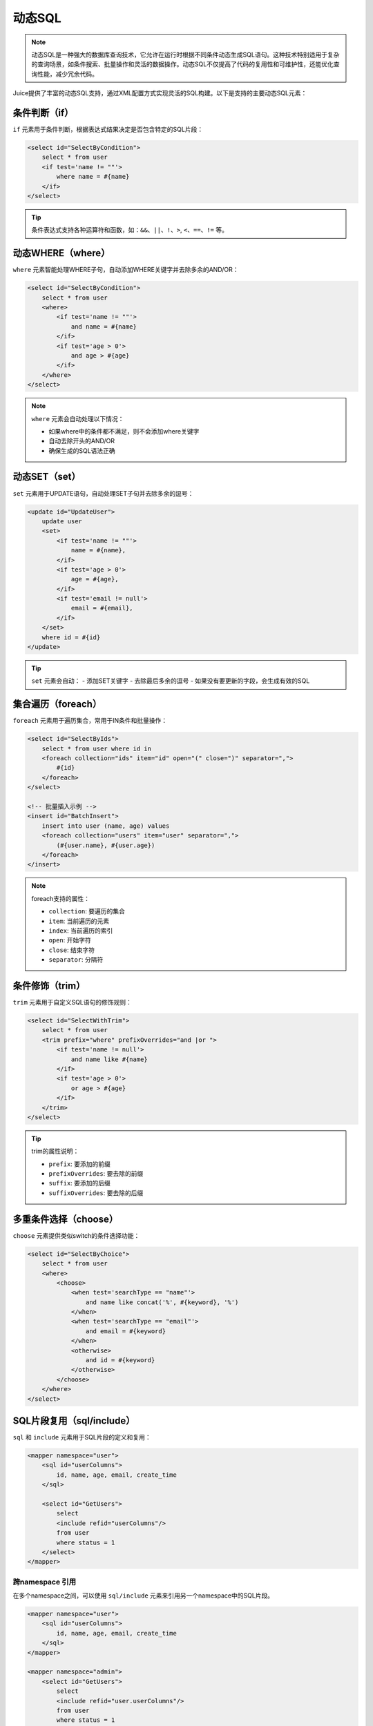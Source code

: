 动态SQL
============

.. note::

    动态SQL是一种强大的数据库查询技术，它允许在运行时根据不同条件动态生成SQL语句。这种技术特别适用于复杂的查询场景，如条件搜索、批量操作和灵活的数据操作。动态SQL不仅提高了代码的复用性和可维护性，还能优化查询性能，减少冗余代码。

Juice提供了丰富的动态SQL支持，通过XML配置方式实现灵活的SQL构建。以下是支持的主要动态SQL元素：

条件判断（if）
--------------

``if`` 元素用于条件判断，根据表达式结果决定是否包含特定的SQL片段：

.. code-block:: xml

    <select id="SelectByCondition">
        select * from user
        <if test='name != ""'>
            where name = #{name}
        </if>
    </select>

.. tip::
    条件表达式支持各种运算符和函数，如：``&&``、``||``、``!``、``>``, ``<``、``==``、``!=`` 等。

动态WHERE（where）
----------------

``where`` 元素智能处理WHERE子句，自动添加WHERE关键字并去除多余的AND/OR：

.. code-block:: xml

    <select id="SelectByCondition">
        select * from user
        <where>
            <if test='name != ""'>
                and name = #{name}
            </if>
            <if test='age > 0'>
                and age > #{age}
            </if>
        </where>
    </select>

.. note::
    ``where`` 元素会自动处理以下情况：

    - 如果where中的条件都不满足，则不会添加where关键字
    - 自动去除开头的AND/OR
    - 确保生成的SQL语法正确

动态SET（set）
-------------

``set`` 元素用于UPDATE语句，自动处理SET子句并去除多余的逗号：

.. code-block:: xml

    <update id="UpdateUser">
        update user
        <set>
            <if test='name != ""'>
                name = #{name},
            </if>
            <if test='age > 0'>
                age = #{age},
            </if>
            <if test='email != null'>
                email = #{email},
            </if>
        </set>
        where id = #{id}
    </update>

.. tip::
    ``set`` 元素会自动：
    - 添加SET关键字
    - 去除最后多余的逗号
    - 如果没有要更新的字段，会生成有效的SQL

集合遍历（foreach）
-----------------

``foreach`` 元素用于遍历集合，常用于IN条件和批量操作：

.. code-block:: xml

    <select id="SelectByIds">
        select * from user where id in
        <foreach collection="ids" item="id" open="(" close=")" separator=",">
            #{id}
        </foreach>
    </select>

    <!-- 批量插入示例 -->
    <insert id="BatchInsert">
        insert into user (name, age) values
        <foreach collection="users" item="user" separator=",">
            (#{user.name}, #{user.age})
        </foreach>
    </insert>

.. note::
    foreach支持的属性：

    - ``collection``: 要遍历的集合
    - ``item``: 当前遍历的元素
    - ``index``: 当前遍历的索引
    - ``open``: 开始字符
    - ``close``: 结束字符
    - ``separator``: 分隔符

条件修饰（trim）
--------------

``trim`` 元素用于自定义SQL语句的修饰规则：

.. code-block:: xml

    <select id="SelectWithTrim">
        select * from user
        <trim prefix="where" prefixOverrides="and |or ">
            <if test='name != null'>
                and name like #{name}
            </if>
            <if test='age > 0'>
                or age > #{age}
            </if>
        </trim>
    </select>

.. tip::
    trim的属性说明：

    - ``prefix``: 要添加的前缀
    - ``prefixOverrides``: 要去除的前缀
    - ``suffix``: 要添加的后缀
    - ``suffixOverrides``: 要去除的后缀

多重条件选择（choose）
-------------------

``choose`` 元素提供类似switch的条件选择功能：

.. code-block:: xml

    <select id="SelectByChoice">
        select * from user
        <where>
            <choose>
                <when test='searchType == "name"'>
                    and name like concat('%', #{keyword}, '%')
                </when>
                <when test='searchType == "email"'>
                    and email = #{keyword}
                </when>
                <otherwise>
                    and id = #{keyword}
                </otherwise>
            </choose>
        </where>
    </select>

SQL片段复用（sql/include）
------------------------

``sql`` 和 ``include`` 元素用于SQL片段的定义和复用：

.. code-block:: xml

    <mapper namespace="user">
        <sql id="userColumns">
            id, name, age, email, create_time
        </sql>

        <select id="GetUsers">
            select
            <include refid="userColumns"/>
            from user
            where status = 1
        </select>
    </mapper>


跨namespace 引用
~~~~~~~~~~~~~~~~

在多个namespace之间，可以使用 ``sql/include`` 元素来引用另一个namespace中的SQL片段。

.. code-block:: xml

    <mapper namespace="user">
        <sql id="userColumns">
            id, name, age, email, create_time
        </sql>
    </mapper>

    <mapper namespace="admin">
        <select id="GetUsers">
            select
            <include refid="user.userColumns"/>
            from user
            where status = 1
        </select>
    </mapper>

.. tip::
    sql 的 id 属性是必须的，但是必须是合法的变量名。


.. tip::
    动态SQL的最佳实践：

    1. 合理使用SQL片段复用，提高维护性
    2. 注意条件判断的性能影响
    3. 使用参数化查询防止SQL注入
    4. 保持SQL语句的可读性
    5. 适当添加注释说明复杂的动态SQL逻辑
